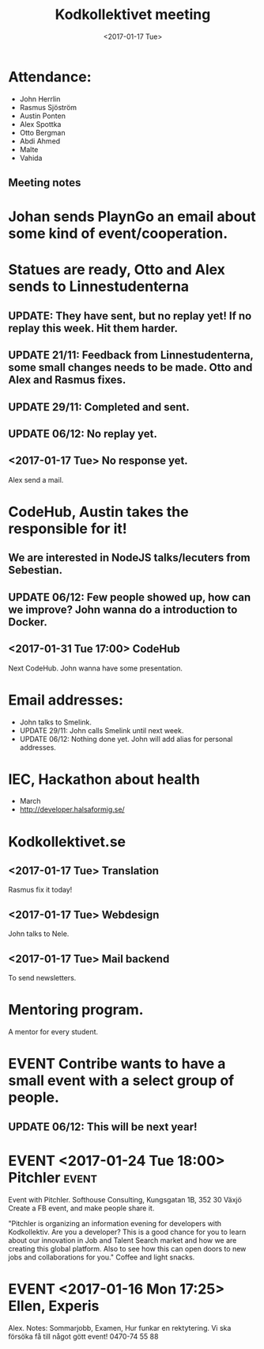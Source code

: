 #+TITLE: Kodkollektivet meeting
#+DATE: <2017-01-17 Tue>

* Attendance:

- John Herrlin
- Rasmus Sjöström
- Austin Ponten
- Alex Spottka
- Otto Bergman
- Abdi Ahmed
- Malte
- Vahida

** Meeting notes
* Johan sends PlaynGo an email about some kind of event/cooperation.
* Statues are ready, Otto and Alex sends to Linnestudenterna
** UPDATE: They have sent, but no replay yet! If no replay this week. Hit them harder.
** UPDATE 21/11: Feedback from Linnestudenterna, some small changes needs to be made. Otto and Alex and Rasmus fixes.
** UPDATE 29/11: Completed and sent.
** UPDATE 06/12: No replay yet.
** <2017-01-17 Tue> No response yet.
   Alex send a mail.
* CodeHub, Austin takes the responsible for it!
** We are interested in NodeJS talks/lecuters from Sebestian.
** UPDATE 06/12: Few people showed up, how can we improve? John wanna do a introduction to Docker.
** <2017-01-31 Tue 17:00> CodeHub

Next CodeHub.
John wanna have some presentation.

* Email addresses:
  * John talks to Smelink.
  * UPDATE 29/11: John calls Smelink until next week.
  * UPDATE 06/12: Nothing done yet. John will add alias for personal addresses.
* IEC, Hackathon about health
  * March
  * http://developer.halsaformig.se/
* Kodkollektivet.se
** <2017-01-17 Tue> Translation

Rasmus fix it today!
** <2017-01-17 Tue> Webdesign

John talks to Nele.
** <2017-01-17 Tue> Mail backend

To send newsletters.
* Mentoring program.

A mentor for every student.

* EVENT Contribe wants to have a small event with a select group of people.
** UPDATE 06/12: This will be next year!
* EVENT <2017-01-24 Tue 18:00> Pitchler                               :event:

Event with Pitchler.
Softhouse Consulting, Kungsgatan 1B, 352 30 Växjö
Create a FB event, and make people share it.

"Pitchler is organizing an information evening for developers with Kodkollektiv.
Are you a developer?
This is a good chance for you to learn about our innovation in Job and Talent Search market and how we are
creating this global platform. Also to see how this can open doors to new jobs and collaborations for you."
Coffee and light snacks.


* EVENT <2017-01-16 Mon 17:25> Ellen, Experis

Alex.
Notes:
Sommarjobb, Examen, Hur funkar en rektytering.
Vi ska försöka få till något gött event!
0470-74 55 88
